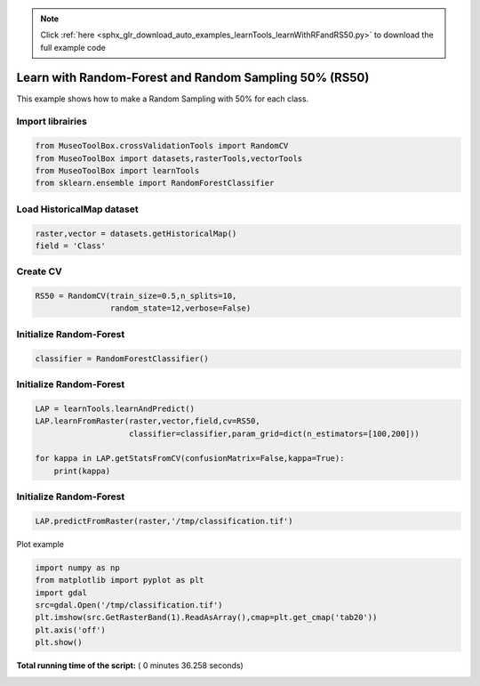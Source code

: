 .. note::
    :class: sphx-glr-download-link-note

    Click :ref:`here <sphx_glr_download_auto_examples_learnTools_learnWithRFandRS50.py>` to download the full example code
.. rst-class:: sphx-glr-example-title

.. _sphx_glr_auto_examples_learnTools_learnWithRFandRS50.py:


Learn with Random-Forest and Random Sampling 50% (RS50)
========================================================

This example shows how to make a Random Sampling with 
50% for each class.



Import librairies
-------------------------------------------



.. code-block:: python


    from MuseoToolBox.crossValidationTools import RandomCV
    from MuseoToolBox import datasets,rasterTools,vectorTools
    from MuseoToolBox import learnTools
    from sklearn.ensemble import RandomForestClassifier







Load HistoricalMap dataset
-------------------------------------------



.. code-block:: python


    raster,vector = datasets.getHistoricalMap()
    field = 'Class'






Create CV
-------------------------------------------



.. code-block:: python

    RS50 = RandomCV(train_size=0.5,n_splits=10,
                    random_state=12,verbose=False)







Initialize Random-Forest
---------------------------



.. code-block:: python


    classifier = RandomForestClassifier()







Initialize Random-Forest
---------------------------



.. code-block:: python



    LAP = learnTools.learnAndPredict()
    LAP.learnFromRaster(raster,vector,field,cv=RS50,
                        classifier=classifier,param_grid=dict(n_estimators=[100,200]))
  
    for kappa in LAP.getStatsFromCV(confusionMatrix=False,kappa=True):
        print(kappa)





.. rst-class:: sphx-glr-script-out

 Out:

 .. code-block:: none

    Fitting 10 folds for each of 2 candidates, totalling 20 fits
    best n_estimators : 200
    [0.94635897652909906]
    [0.93926877916972007]
    [0.9424138426326939]
    [0.9439809301441302]
    [0.94286057027982639]
    [0.94247415327533202]
    [0.94190539222286984]
    [0.94625949356904848]
    [0.94642164578108168]
    [0.9395504758785389]


Initialize Random-Forest
---------------------------



.. code-block:: python

    
    LAP.predictFromRaster(raster,'/tmp/classification.tif')





.. rst-class:: sphx-glr-script-out

 Out:

 .. code-block:: none

    Prediction...  [##################......................]45%    Prediction...  [####################################....]90%    Saved /tmp/classification.tif using function predictFromArray


Plot example



.. code-block:: python



    import numpy as np
    from matplotlib import pyplot as plt
    import gdal
    src=gdal.Open('/tmp/classification.tif')
    plt.imshow(src.GetRasterBand(1).ReadAsArray(),cmap=plt.get_cmap('tab20'))
    plt.axis('off')
    plt.show()



.. image:: /auto_examples/learnTools/images/sphx_glr_learnWithRFandRS50_001.png
    :class: sphx-glr-single-img




**Total running time of the script:** ( 0 minutes  36.258 seconds)


.. _sphx_glr_download_auto_examples_learnTools_learnWithRFandRS50.py:


.. only :: html

 .. container:: sphx-glr-footer
    :class: sphx-glr-footer-example



  .. container:: sphx-glr-download

     :download:`Download Python source code: learnWithRFandRS50.py <learnWithRFandRS50.py>`



  .. container:: sphx-glr-download

     :download:`Download Jupyter notebook: learnWithRFandRS50.ipynb <learnWithRFandRS50.ipynb>`


.. only:: html

 .. rst-class:: sphx-glr-signature

    `Gallery generated by Sphinx-Gallery <https://sphinx-gallery.readthedocs.io>`_
